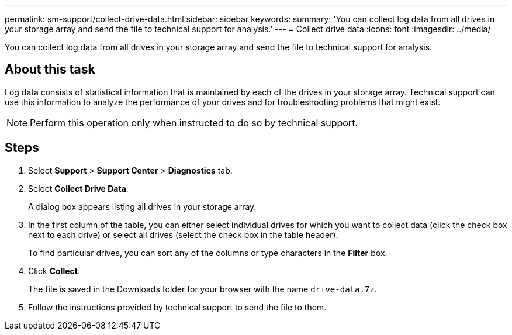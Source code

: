 ---
permalink: sm-support/collect-drive-data.html
sidebar: sidebar
keywords: 
summary: 'You can collect log data from all drives in your storage array and send the file to technical support for analysis.'
---
= Collect drive data
:icons: font
:imagesdir: ../media/

[.lead]
You can collect log data from all drives in your storage array and send the file to technical support for analysis.

== About this task

Log data consists of statistical information that is maintained by each of the drives in your storage array. Technical support can use this information to analyze the performance of your drives and for troubleshooting problems that might exist.

[NOTE]
====
Perform this operation only when instructed to do so by technical support.
====

== Steps

. Select *Support* > *Support Center* > *Diagnostics* tab.
. Select *Collect Drive Data*.
+
A dialog box appears listing all drives in your storage array.

. In the first column of the table, you can either select individual drives for which you want to collect data (click the check box next to each drive) or select all drives (select the check box in the table header).
+
To find particular drives, you can sort any of the columns or type characters in the *Filter* box.

. Click *Collect*.
+
The file is saved in the Downloads folder for your browser with the name `drive-data.7z`.

. Follow the instructions provided by technical support to send the file to them.
